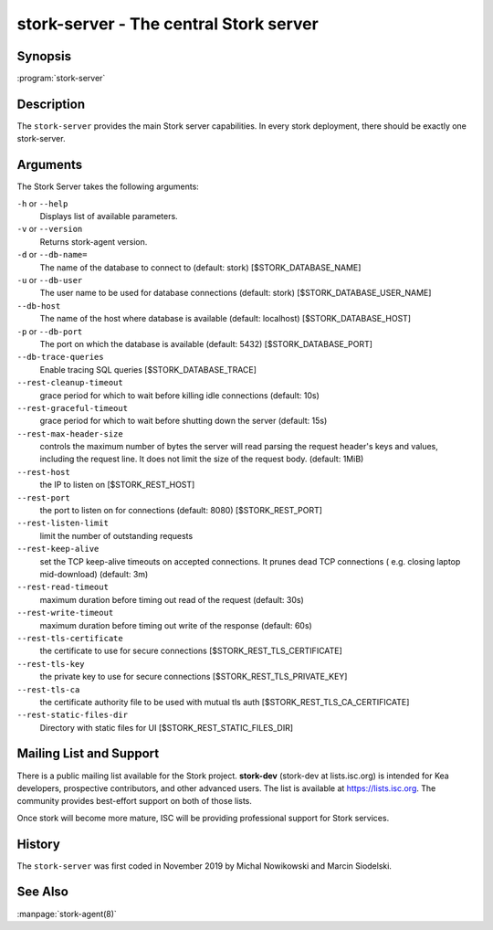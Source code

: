 ..
   Copyright (C) 2019-2020 Internet Systems Consortium, Inc. ("ISC")

   This Source Code Form is subject to the terms of the Mozilla Public
   License, v. 2.0. If a copy of the MPL was not distributed with this
   file, You can obtain one at http://mozilla.org/MPL/2.0/.

   See the COPYRIGHT file distributed with this work for additional
   information regarding copyright ownership.


stork-server - The central Stork server
---------------------------------------

Synopsis
~~~~~~~~

:program:`stork-server`

Description
~~~~~~~~~~~

The ``stork-server`` provides the main Stork server capabilities. In
every stork deployment, there should be exactly one stork-server.

Arguments
~~~~~~~~~

The Stork Server takes the following arguments:

``-h`` or ``--help``
   Displays list of available parameters.

``-v`` or ``--version``
   Returns stork-agent version.

``-d`` or ``--db-name=``
   The name of the database to connect to (default: stork) [$STORK_DATABASE_NAME]

``-u`` or ``--db-user``
   The user name to be used for database connections (default: stork) [$STORK_DATABASE_USER_NAME]

``--db-host``
   The name of the host where database is available (default: localhost) [$STORK_DATABASE_HOST]

``-p`` or ``--db-port``
   The port on which the database is available (default: 5432) [$STORK_DATABASE_PORT]

``--db-trace-queries``
   Enable tracing SQL queries [$STORK_DATABASE_TRACE]

``--rest-cleanup-timeout``
   grace period for which to wait before killing idle connections (default: 10s)

``--rest-graceful-timeout``
   grace period for which to wait before shutting down the server (default: 15s)

``--rest-max-header-size``
   controls the maximum number of bytes the server will read parsing the request header's keys and
   values, including the request line. It does not limit the size of the request body. (default: 1MiB)

``--rest-host``
   the IP to listen on [$STORK_REST_HOST]

``--rest-port``
   the port to listen on for connections (default: 8080) [$STORK_REST_PORT]

``--rest-listen-limit``
   limit the number of outstanding requests

``--rest-keep-alive``
   set the TCP keep-alive timeouts on accepted connections. It prunes dead TCP connections ( e.g. closing laptop mid-download) (default: 3m)

``--rest-read-timeout``
   maximum duration before timing out read of the request (default: 30s)

``--rest-write-timeout``
   maximum duration before timing out write of the response (default: 60s)

``--rest-tls-certificate``
   the certificate to use for secure connections [$STORK_REST_TLS_CERTIFICATE]

``--rest-tls-key``
   the private key to use for secure connections [$STORK_REST_TLS_PRIVATE_KEY]

``--rest-tls-ca``
   the certificate authority file to be used with mutual tls auth [$STORK_REST_TLS_CA_CERTIFICATE]

``--rest-static-files-dir``
   Directory with static files for UI [$STORK_REST_STATIC_FILES_DIR]


Mailing List and Support
~~~~~~~~~~~~~~~~~~~~~~~~~

There is a public mailing list available for the Stork project. **stork-dev**
(stork-dev at lists.isc.org) is intended for Kea developers, prospective
contributors, and other advanced users. The list is available at
https://lists.isc.org. The community provides best-effort support
on both of those lists.

Once stork will become more mature, ISC will be providing professional support
for Stork services.

History
~~~~~~~

The ``stork-server`` was first coded in November 2019 by Michal
Nowikowski and Marcin Siodelski.

See Also
~~~~~~~~

:manpage:`stork-agent(8)`

